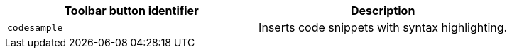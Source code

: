 [cols=",",options="header",]
|===
|Toolbar button identifier |Description
|`+codesample+` |Inserts code snippets with syntax highlighting.
|===
